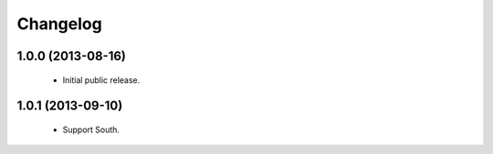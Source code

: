 Changelog
=========

1.0.0 (2013-08-16)
------------------
    - Initial public release.

1.0.1 (2013-09-10)
------------------
    - Support South.
